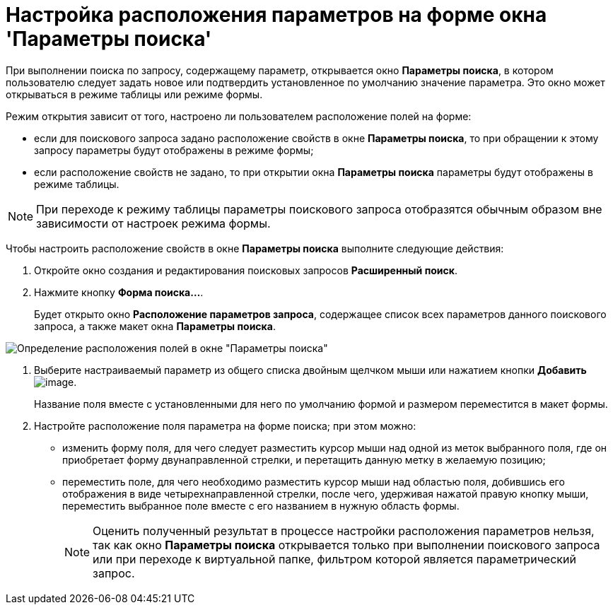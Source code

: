 = Настройка расположения параметров на форме окна 'Параметры поиска'

При выполнении поиска по запросу, содержащему параметр, открывается окно *Параметры поиска*, в котором пользователю следует задать новое или подтвердить установленное по умолчанию значение параметра. Это окно может открываться в режиме таблицы или режиме формы.

Режим открытия зависит от того, настроено ли пользователем расположение полей на форме:

* если для поискового запроса задано расположение свойств в окне *Параметры поиска*, то при обращении к этому запросу параметры будут отображены в режиме формы;
* если расположение свойств не задано, то при открытии окна *Параметры поиска* параметры будут отображены в режиме таблицы.

[NOTE]
====
При переходе к режиму таблицы параметры поискового запроса отобразятся обычным образом вне зависимости от настроек режима формы.
====

Чтобы настроить расположение свойств в окне *Параметры поиска* выполните следующие действия:

. Откройте окно создания и редактирования поисковых запросов *Расширенный поиск*.
. Нажмите кнопку *Форма поиска...*.
+
Будет открыто окно *Расположение параметров запроса*, содержащее список всех параметров данного поискового запроса, а также макет окна *Параметры поиска*.

image::Settings_Configuring_Location.png[Определение расположения полей в окне "Параметры поиска"]
. Выберите настраиваемый параметр из общего списка двойным щелчком мыши или нажатием кнопки *Добавить* image:buttons/Add.png[image].
+
Название поля вместе с установленными для него по умолчанию формой и размером переместится в макет формы.
. Настройте расположение поля параметра на форме поиска; при этом можно:
* изменить форму поля, для чего следует разместить курсор мыши над одной из меток выбранного поля, где он приобретает форму двунаправленной стрелки, и перетащить данную метку в желаемую позицию;
* переместить поле, для чего необходимо разместить курсор мыши над областью поля, добившись его отображения в виде четырехнаправленной стрелки, после чего, удерживая нажатой правую кнопку мыши, переместить выбранное поле вместе с его названием в нужную область формы.
+
[NOTE]
====
Оценить полученный результат в процессе настройки расположения параметров нельзя, так как окно *Параметры поиска* открывается только при выполнении поискового запроса или при переходе к виртуальной папке, фильтром которой является параметрический запрос.
====

